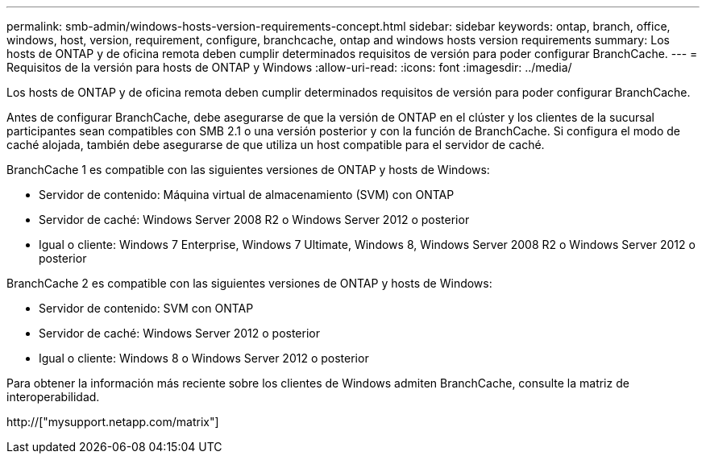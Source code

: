 ---
permalink: smb-admin/windows-hosts-version-requirements-concept.html 
sidebar: sidebar 
keywords: ontap, branch, office, windows, host, version, requirement, configure, branchcache, ontap and windows hosts version requirements 
summary: Los hosts de ONTAP y de oficina remota deben cumplir determinados requisitos de versión para poder configurar BranchCache. 
---
= Requisitos de la versión para hosts de ONTAP y Windows
:allow-uri-read: 
:icons: font
:imagesdir: ../media/


[role="lead"]
Los hosts de ONTAP y de oficina remota deben cumplir determinados requisitos de versión para poder configurar BranchCache.

Antes de configurar BranchCache, debe asegurarse de que la versión de ONTAP en el clúster y los clientes de la sucursal participantes sean compatibles con SMB 2.1 o una versión posterior y con la función de BranchCache. Si configura el modo de caché alojada, también debe asegurarse de que utiliza un host compatible para el servidor de caché.

BranchCache 1 es compatible con las siguientes versiones de ONTAP y hosts de Windows:

* Servidor de contenido: Máquina virtual de almacenamiento (SVM) con ONTAP
* Servidor de caché: Windows Server 2008 R2 o Windows Server 2012 o posterior
* Igual o cliente: Windows 7 Enterprise, Windows 7 Ultimate, Windows 8, Windows Server 2008 R2 o Windows Server 2012 o posterior


BranchCache 2 es compatible con las siguientes versiones de ONTAP y hosts de Windows:

* Servidor de contenido: SVM con ONTAP
* Servidor de caché: Windows Server 2012 o posterior
* Igual o cliente: Windows 8 o Windows Server 2012 o posterior


Para obtener la información más reciente sobre los clientes de Windows admiten BranchCache, consulte la matriz de interoperabilidad.

http://["mysupport.netapp.com/matrix"]
